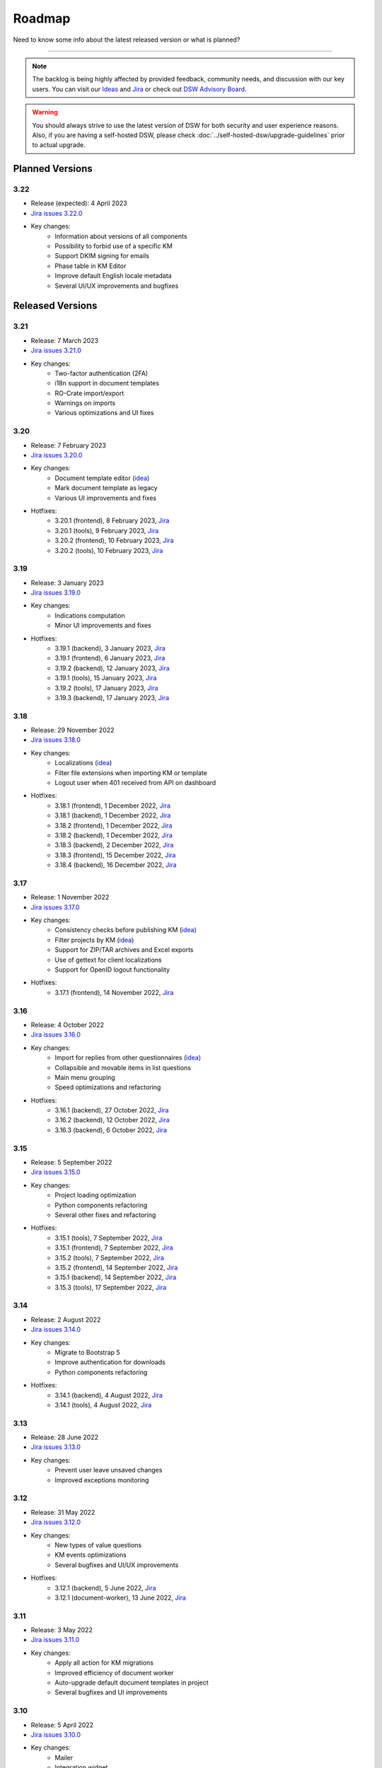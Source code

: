Roadmap
*******

Need to know some info about the latest released version or what is planned?

----

.. NOTE::

     The backlog is being highly affected by provided feedback, community needs, and discussion with our key users. You can visit our `Ideas <https://ideas.ds-wizard.org/>`__ and `Jira <https://ds-wizard.atlassian.net/jira/software/c/projects/DSW/issues/?filter=allopenissues>`__ or check out `DSW Advisory Board <https://ds-wizard.org/about.html>`__.

.. WARNING::

    You should always strive to use the latest version of DSW for both security and user experience reasons. Also, if you are having a self-hosted DSW, please check :doc:`../self-hosted-dsw/upgrade-guidelines` prior to actual upgrade.


Planned Versions
================

3.22
----

* Release (expected): 4 April 2023
* `Jira issues 3.22.0 <https://ds-wizard.atlassian.net/browse/DSW-1730?jql=project%20%3D%20DSW%20AND%20fixVersion%20%3D%203.22.0%20ORDER%20BY%20priority%20DESC>`__
* Key changes:
    * Information about versions of all components
    * Possibility to forbid use of a specific KM
    * Support DKIM signing for emails
    * Phase table in KM Editor
    * Improve default English locale metadata
    * Several UI/UX improvements and bugfixes


.. _released-versions:

Released Versions
=================

3.21
----

* Release: 7 March 2023
* `Jira issues 3.21.0 <https://ds-wizard.atlassian.net/browse/DSW-1682?jql=project%20%3D%20DSW%20AND%20fixVersion%20%3D%203.21.0%20ORDER%20BY%20priority%20DESC>`__
* Key changes:
    * Two-factor authentication (2FA)
    * i18n support in document templates
    * RO-Crate import/export
    * Warnings on imports
    * Various optimizations and UI fixes



3.20
----

* Release: 7 February 2023
* `Jira issues 3.20.0 <https://ds-wizard.atlassian.net/browse/DSW-1658?jql=project%20%3D%20DSW%20AND%20fixVersion%20%3D%203.20.0%20ORDER%20BY%20priority%20DESC>`__
* Key changes:
    * Document template editor (`idea <https://ideas.ds-wizard.org/posts/10/document-template-editor>`__)
    * Mark document template as legacy
    * Various UI improvements and fixes
* Hotfixes:
    * 3.20.1 (frontend), 8 February 2023, `Jira <https://ds-wizard.atlassian.net/browse/DSW-1690?jql=project%20%3D%20DSW%20AND%20fixVersion%20%3D%203.20.1-frontend%20ORDER%20BY%20priority%20DESC>`__
    * 3.20.1 (tools), 9 February 2023, `Jira <https://ds-wizard.atlassian.net/browse/DSW-1706?jql=project%20%3D%20DSW%20AND%20fixVersion%20%3D%203.20.1-tools%20ORDER%20BY%20priority%20DESC>`__
    * 3.20.2 (frontend), 10 February 2023, `Jira <https://ds-wizard.atlassian.net/browse/DSW-1714?jql=project%20%3D%20DSW%20AND%20fixVersion%20%3D%203.20.2-frontend%20ORDER%20BY%20priority%20DESC>`__
    * 3.20.2 (tools), 10 February 2023, `Jira <https://ds-wizard.atlassian.net/browse/DSW-1711?jql=project%20%3D%20DSW%20AND%20fixVersion%20%3D%203.20.2-tools%20ORDER%20BY%20priority%20DESC>`__


3.19
----

* Release: 3 January 2023
* `Jira issues 3.19.0 <https://ds-wizard.atlassian.net/browse/DSW-1580?jql=project%20%3D%20DSW%20AND%20fixVersion%20%3D%203.19.0%20ORDER%20BY%20priority%20DESC>`__
* Key changes:
    * Indications computation
    * Minor UI improvements and fixes
* Hotfixes:
    * 3.19.1 (backend), 3 January 2023, `Jira <https://ds-wizard.atlassian.net/browse/DSW-1632?jql=project%20%3D%20DSW%20AND%20fixVersion%20%3D%203.19.1-backend%20ORDER%20BY%20priority%20DESC>`__
    * 3.19.1 (frontend), 6 January 2023, `Jira <https://ds-wizard.atlassian.net/browse/DSW-1642?jql=project%20%3D%20DSW%20AND%20fixVersion%20%3D%203.19.1-frontend%20ORDER%20BY%20priority%20DESC>`__
    * 3.19.2 (backend), 12 January 2023, `Jira <https://ds-wizard.atlassian.net/browse/DSW-1645?jql=project%20%3D%20DSW%20AND%20fixVersion%20%3D%203.19.2-backend%20ORDER%20BY%20priority%20DESC>`__
    * 3.19.1 (tools), 15 January 2023, `Jira <https://ds-wizard.atlassian.net/browse/DSW-1655?jql=project%20%3D%20DSW%20AND%20fixVersion%20%3D%203.19.1-tools%20ORDER%20BY%20priority%20DESC>`__
    * 3.19.2 (tools), 17 January 2023, `Jira <https://ds-wizard.atlassian.net/browse/DSW-1660?jql=project%20%3D%20DSW%20AND%20fixVersion%20%3D%203.19.2-tools%20ORDER%20BY%20priority%20DESC>`__
    * 3.19.3 (backend), 17 January 2023, `Jira <https://ds-wizard.atlassian.net/browse/DSW-1664?jql=project%20%3D%20DSW%20AND%20fixVersion%20%3D%203.19.3-backend%20ORDER%20BY%20priority%20DESC>`__


3.18
----

* Release: 29 November 2022
* `Jira issues 3.18.0 <https://ds-wizard.atlassian.net/browse/DSW-1560?jql=project%20%3D%20DSW%20AND%20fixVersion%20%3D%203.18.0%20ORDER%20BY%20priority%20DESC>`__
* Key changes:
    * Localizations (`idea <https://ideas.ds-wizard.org/posts/23/translate-into-other-languages>`__)
    * Filter file extensions when importing KM or template
    * Logout user when 401 received from API on dashboard
* Hotfixes:
    * 3.18.1 (frontend), 1 December 2022, `Jira <https://ds-wizard.atlassian.net/browse/DSW-1585?jql=project%20%3D%20DSW%20AND%20fixVersion%20%3D%203.18.1-fronted%20ORDER%20BY%20priority%20DESC>`__
    * 3.18.1 (backend), 1 December 2022, `Jira <https://ds-wizard.atlassian.net/browse/DSW-1587?jql=project%20%3D%20DSW%20AND%20fixVersion%20%3D%203.18.1-backend%20ORDER%20BY%20priority%20DESC>`__
    * 3.18.2 (frontend), 1 December 2022, `Jira <https://ds-wizard.atlassian.net/browse/DSW-1591?jql=project%20%3D%20DSW%20AND%20fixVersion%20%3D%203.18.2-frontend%20ORDER%20BY%20priority%20DESC>`__
    * 3.18.2 (backend), 1 December 2022, `Jira <https://ds-wizard.atlassian.net/browse/DSW-1591?jql=project%20%3D%20DSW%20AND%20fixVersion%20%3D%203.18.2-backend%20ORDER%20BY%20priority%20DESC>`__
    * 3.18.3 (backend), 2 December 2022, `Jira <https://ds-wizard.atlassian.net/browse/DSW-1606?jql=project%20%3D%20DSW%20AND%20fixVersion%20%3D%203.18.3-backend%20ORDER%20BY%20priority%20DESC>`__
    * 3.18.3 (frontend), 15 December 2022, `Jira <https://ds-wizard.atlassian.net/browse/DSW-1597?jql=project%20%3D%20DSW%20AND%20fixVersion%20%3D%203.18.3-frontend%20ORDER%20BY%20priority%20DESC>`__
    * 3.18.4 (backend), 16 December 2022, `Jira <https://ds-wizard.atlassian.net/browse/DSW-1608?jql=project%20%3D%20DSW%20AND%20fixVersion%20%3D%203.18.4-backend%20ORDER%20BY%20priority%20DESC>`__


3.17
----

* Release: 1 November 2022
* `Jira issues 3.17.0 <https://ds-wizard.atlassian.net/browse/DSW-1463?jql=project%20%3D%20DSW%20AND%20fixVersion%20%3D%203.16.0%20ORDER%20BY%20priority%20DESC>`__
* Key changes:
    * Consistency checks before publishing KM (`idea <https://ideas.ds-wizard.org/posts/77/check-some-consistency-before-publishing-new-km>`__)
    * Filter projects by KM (`idea <https://ideas.ds-wizard.org/posts/87/filter-projects-by-km>`__)
    * Support for ZIP/TAR archives and Excel exports
    * Use of gettext for client localizations
    * Support for OpenID logout functionality
* Hotfixes:
    * 3.17.1 (frontend), 14 November 2022, `Jira <https://ds-wizard.atlassian.net/browse/DSW-1573?jql=project%20%3D%20DSW%20AND%20fixVersion%20%3D%203.17.1-frontend%20ORDER%20BY%20priority%20DESC>`__


3.16
----

* Release: 4 October 2022
* `Jira issues 3.16.0 <https://ds-wizard.atlassian.net/browse/DSW-1434?jql=project%20%3D%20DSW%20AND%20fixVersion%20%3D%203.15.0%20ORDER%20BY%20priority%20DESC>`__
* Key changes:
    * Import for replies from other questionnaires (`idea <https://ideas.ds-wizard.org/posts/5/import-answers-to-questionnaires>`__)
    * Collapsible and movable items in list questions
    * Main menu grouping
    * Speed optimizations and refactoring
* Hotfixes:
    * 3.16.1 (backend), 27 October 2022, `Jira <https://ds-wizard.atlassian.net/browse/DSW-1522?jql=project%20%3D%20DSW%20AND%20fixVersion%20%3D%203.16.1-backend%20ORDER%20BY%20priority%20DESC>`__
    * 3.16.2 (backend), 12 October 2022, `Jira <https://ds-wizard.atlassian.net/browse/DSW-1530?jql=project%20%3D%20DSW%20AND%20fixVersion%20%3D%203.16.2-backend%20ORDER%20BY%20priority%20DESC>`__
    * 3.16.3 (backend), 6 October 2022, `Jira <https://ds-wizard.atlassian.net/browse/DSW-1548?jql=project%20%3D%20DSW%20AND%20fixVersion%20%3D%203.16.3-backend%20ORDER%20BY%20priority%20DESC>`__

3.15
----

* Release: 5 September 2022
* `Jira issues 3.15.0 <https://ds-wizard.atlassian.net/browse/DSW-1434?jql=project%20%3D%20DSW%20AND%20fixVersion%20%3D%203.15.0%20ORDER%20BY%20priority%20DESC>`__
* Key changes:
    * Project loading optimization
    * Python components refactoring
    * Several other fixes and refactoring
* Hotfixes:
    * 3.15.1 (tools), 7 September 2022, `Jira <https://ds-wizard.atlassian.net/browse/DSW-1479?jql=project%20%3D%20DSW%20AND%20fixVersion%20%3D%203.15.1-tools%20ORDER%20BY%20priority%20DESC>`__
    * 3.15.1 (frontend), 7 September 2022, `Jira <https://ds-wizard.atlassian.net/browse/DSW-1481?jql=project%20%3D%20DSW%20AND%20fixVersion%20%3D%203.15.1-frontend%20ORDER%20BY%20priority%20DESC>`__
    * 3.15.2 (tools), 7 September 2022, `Jira <https://ds-wizard.atlassian.net/browse/DSW-1484?jql=project%20%3D%20DSW%20AND%20fixVersion%20%3D%203.15.2-tools%20ORDER%20BY%20priority%20DESC>`__
    * 3.15.2 (frontend), 14 September 2022, `Jira <https://ds-wizard.atlassian.net/browse/DSW-1495?jql=project%20%3D%20DSW%20AND%20fixVersion%20%3D%203.15.2-frontend%20ORDER%20BY%20priority%20DESC>`__
    * 3.15.1 (backend), 14 September 2022, `Jira <https://ds-wizard.atlassian.net/browse/DSW-1495?jql=project%20%3D%20DSW%20AND%20fixVersion%20%3D%203.15.1-backend%20ORDER%20BY%20priority%20DESC>`__
    * 3.15.3 (tools), 17 September 2022, `Jira <https://ds-wizard.atlassian.net/browse/DSW-1499?jql=project%20%3D%20DSW%20AND%20fixVersion%20%3D%203.15.3-tools%20ORDER%20BY%20priority%20DESC>`__


3.14
----

* Release: 2 August 2022
* `Jira issues 3.14.0 <https://ds-wizard.atlassian.net/browse/DSW-1406?jql=project%20%3D%20DSW%20AND%20fixVersion%20%3D%203.14.0%20ORDER%20BY%20priority%20DESC>`__
* Key changes:
    * Migrate to Bootstrap 5
    * Improve authentication for downloads
    * Python components refactoring
* Hotfixes:
    * 3.14.1 (backend), 4 August 2022, `Jira <https://ds-wizard.atlassian.net/browse/DSW-1442?jql=project%20%3D%20DSW%20AND%20fixVersion%20%3D%203.14.1-backend%20ORDER%20BY%20priority%20DESC>`__
    * 3.14.1 (tools), 4 August 2022, `Jira <https://ds-wizard.atlassian.net/browse/DSW-1442?jql=project%20%3D%20DSW%20AND%20fixVersion%20%3D%203.14.1-backend%20ORDER%20BY%20priority%20DESC>`__


3.13
----

* Release: 28 June 2022
* `Jira issues 3.13.0 <https://ds-wizard.atlassian.net/browse/DSW-1387?jql=project%20%3D%20DSW%20AND%20fixVersion%20%3D%203.13.0%20ORDER%20BY%20priority%20DESC>`__
* Key changes:
    * Prevent user leave unsaved changes
    * Improved exceptions monitoring


3.12
----

* Release: 31 May 2022
* `Jira issues 3.12.0 <https://ds-wizard.atlassian.net/browse/DSW-555?jql=project%20%3D%20DSW%20AND%20fixVersion%20%3D%203.12.0%20ORDER%20BY%20priority%20DESC>`__
* Key changes:
    * New types of value questions
    * KM events optimizations
    * Several bugfixes and UI/UX improvements
* Hotfixes:
    * 3.12.1 (backend), 5 June 2022, `Jira <https://ds-wizard.atlassian.net/browse/DSW-1391?jql=project%20%3D%20DSW%20AND%20fixVersion%20%3D%203.12.1-backend%20ORDER%20BY%20priority%20DESC>`__
    * 3.12.1 (document-worker), 13 June 2022, `Jira <https://ds-wizard.atlassian.net/browse/DSW-1393?jql=project%20%3D%20DSW%20AND%20fixVersion%20%3D%203.12.1-docworker%20ORDER%20BY%20priority%20DESC>`__


3.11
----

* Release: 3 May 2022
* `Jira issues 3.11.0 <https://ds-wizard.atlassian.net/browse/DSW-1332?jql=project%20%3D%20DSW%20AND%20fixVersion%20%3D%203.11.0%20ORDER%20BY%20priority%20DESC>`__
* Key changes:
    * Apply all action for KM migrations
    * Improved efficiency of document worker
    * Auto-upgrade default document templates in project
    * Several bugfixes and UI improvements

3.10
----

* Release: 5 April 2022
* `Jira issues 3.10.0 <https://ds-wizard.atlassian.net/browse/DSW-1264?jql=project%20%3D%20DSW%20AND%20fixVersion%20%3D%203.10.0%20ORDER%20BY%20priority%20DESC>`__
* Key changes:
    * Mailer
    * Integration widget
    * Opening Markdown links in new tab/window
    * Several bugfixes and UI improvements
* Hotfixes:
    * 3.10.1 (frontend), 6 April 2022, `Jira <https://ds-wizard.atlassian.net/browse/DSW-1340?jql=project%20%3D%20DSW%20AND%20fixVersion%20%3D%203.10.1-frontend%20ORDER%20BY%20priority%20DESC>`__
    * 3.10.2 (frontend), 17 April 2022, `Jira <https://ds-wizard.atlassian.net/browse/DSW-1354?jql=project%20%3D%20DSW%20AND%20fixVersion%20%3D%203.10.2-frontend%20ORDER%20BY%20priority%20DESC>`__
    * 3.10.1 (backend), 17 April 2022, `Jira <https://ds-wizard.atlassian.net/browse/DSW-1354?jql=project%20%3D%20DSW%20AND%20fixVersion%20%3D%203.10.1-backend%20ORDER%20BY%20priority%20DESC>`__

3.9
---

* Release: 1 March 2022
* `Jira issues 3.9.0 <https://ds-wizard.atlassian.net/browse/DSW-1264?jql=project%20%3D%20DSW%20AND%20fixVersion%20%3D%203.9.0%20ORDER%20BY%20priority%20DESC>`__
* Key changes:
    * Basic password requirements
    * KM Editor: list of questions used with integration
    * Improved project migration
    * Usage statistics for administrators
    * Several bugfixes and UI improvements
* Hotfixes:
    * 3.9.1 (wizard-server), 8 March 2022, `Jira <https://ds-wizard.atlassian.net/browse/DSW-1327?jql=project%20%3D%20DSW%20AND%20fixVersion%20%3D%203.9.1-backend%20ORDER%20BY%20priority%20DESC>`__

3.8
---

* Release: 1 February 2022
* `Jira issues 3.8.0 <https://ds-wizard.atlassian.net/browse/DSW-1260?jql=project%20%3D%20DSW%20AND%20fixVersion%20%3D%203.8.0%20ORDER%20BY%20priority%20DESC>`__
* Key changes:
    * Online collaboration in KM Editor
* Hotfixes:
    * 3.8.1 (wizard-client), 1 February 2022, `Jira <https://ds-wizard.atlassian.net/browse/DSW-1290?jql=project%20%3D%20DSW%20AND%20fixVersion%20%3D%203.8.1-frontend%20ORDER%20BY%20priority%20DESC>`__
    * 3.8.1 (registry-server), 2 February 2022, `Jira <https://ds-wizard.atlassian.net/browse/DSW-1308?jql=project%20%3D%20DSW%20AND%20fixVersion%20%3D%203.8.1-backend%20ORDER%20BY%20priority%20DESC>`__
    * 3.8.2 (wizard-server), 14 February 2022, `Jira <https://ds-wizard.atlassian.net/browse/DSW-1276?jql=project%20%3D%20DSW%20AND%20fixVersion%20%3D%203.8.2-backend%20ORDER%20BY%20priority%20DESC>`__

3.7
---

* Release: 4 January 2022
* `Jira issues 3.7.0 <https://ds-wizard.atlassian.net/browse/DSW-1241?jql=project%20%3D%20DSW%20AND%20fixVersion%20%3D%203.7.0%20ORDER%20BY%20priority%20DESC>`__
* Key changes:
    * Projects tagging and filtering

3.6
---

* Release: 7 December 2021
* `Jira issues 3.6.0 <https://ds-wizard.atlassian.net/browse/DSW-1224?jql=project%20%3D%20DSW%20AND%20fixVersion%20%3D%203.6.0%20ORDER%20BY%20priority%20DESC>`__
* Key changes:
    * Enhancing integration question options (item template)
* Hotfixes:
    * 3.6.1 (document-worker), 9 December 2021, `Jira <https://ds-wizard.atlassian.net/browse/DSW-1247?jql=project%20%3D%20DSW%20AND%20fixVersion%20%3D%203.6.1%20ORDER%20BY%20priority%20DESC>`__

3.5
---

* Release: 2 November 2021
* `Jira issues 3.5.0 <https://ds-wizard.atlassian.net/browse/DSW-1201?jql=project%20%3D%20DSW%20AND%20fixVersion%20%3D%203.5.0%20ORDER%20BY%20priority%20DESC>`__
* Key changes:
    * Additional metadata for KM entities
    * Improved document submissions
    * Admin operations

3.4
---

* Release: 5 October 2021
* `Jira issues 3.4.0 <https://ds-wizard.atlassian.net/browse/DSW-1174?jql=project%20%3D%20DSW%20AND%20fixVersion%20%3D%203.4.0%20ORDER%20BY%20priority%20DESC>`__
* Key changes:
    * Comments in projects
    * New Jinja filters for document context handling

3.3
---

* Release: 8 September 2021
* `Jira issues 3.3.0 <https://ds-wizard.atlassian.net/browse/DSW-1105?jql=project%20%3D%20DSW%20AND%20fixVersion%20%3D%203.3.0%20ORDER%20BY%20priority%20DESC>`__
* Key changes:
    * Improved default document template
    * Improved template development experience
    * Enhanced Search API
    * Several fixes

3.2
---

* Release: 3 August 2021
* `Jira issues 3.2.0 <https://ds-wizard.atlassian.net/browse/DSW-402?jql=project%20%3D%20DSW%20AND%20fixVersion%20%3D%203.2.0%20ORDER%20BY%20priority%20DESC>`__
* Key changes:
    * Custom metrics (in KM)
    * Custom phases (in KM)
    * Several optimizations
* Hotfixes:
    * 3.2.1 (registry-server), 6 August 2021, `Jira <https://ds-wizard.atlassian.net/browse/DSW-1151?jql=project%20%3D%20DSW%20AND%20fixVersion%20%3D%203.2.1%20ORDER%20BY%20priority%20DESC>`__
    * 3.2.2 (wizard-server), 20 August 2021, `Jira <https://ds-wizard.atlassian.net/browse/DSW-1164?jql=project%20%3D%20DSW%20AND%20fixVersion%20%3D%203.2.2%20ORDER%20BY%20priority%20DESC>`__

3.1
---

* Release: 25 June 2021
* `Jira issues 3.1.0 <https://ds-wizard.atlassian.net/browse/DSW-1091?jql=project%20%3D%20DSW%20AND%20fixVersion%20%3D%203.1.0%20ORDER%20BY%20priority%20DESC>`__
* Key changes:
    * Project templates
    * Minor UI improvements

3.0
---

* Release: 1 June 2021
* `Jira issues 3.0.0 <https://ds-wizard.atlassian.net/browse/DSW-1054?jql=project%20%3D%20DSW%20AND%20fixVersion%20%3D%203.0.0%20ORDER%20BY%20priority%20DESC>`__
* Key changes:
    * Migration from MongoDB and RabbitMQ to PostgreSQL and S3
    * Deep links feature

2.14
----

* Release: 4 May 2021
* `Jira issues 2.14.0 <https://ds-wizard.atlassian.net/browse/DSW-1027?jql=project%20%3D%20DSW%20AND%20fixVersion%20%3D%202.14.0%20ORDER%20BY%20priority%20DESC>`__
* Key changes:
    * Submitting forms using Enter key
    * Shortcuts for KM Editor and Forking KM
    * Clarified public link for project in UI

2.13
----

* End of development: 31 March 2021
* Release: 7 April 2021
* `Jira issues 2.13.0 <https://ds-wizard.atlassian.net/browse/DSW-1025?jql=project%20%3D%20DSW%20AND%20fixVersion%20%3D%202.13.0%20ORDER%20BY%20priority%20DESC>`__
* Key changes:
    * Auto-reconnect in questionnaires (websockets)
    * Fix text inputs in questionnaires when using Grammarly in browser
    * Added actions directly to list views of knowledge models and templates

2.12
----

* End of development: 2 March 2021
* Release: 12 March 2021
* `Jira issues 2.12.0 <https://ds-wizard.atlassian.net/browse/DSW-995?jql=project%20%3D%20DSW%20AND%20fixVersion%20%3D%202.12.0%20ORDER%20BY%20priority%20DESC>`__
* Key changes:
    * Questionnaire versioning (Version History)

2.11
----

* End of development: February 2021
* Release: February 2021
* `Jira issues 2.11.0 <https://ds-wizard.atlassian.net/browse/DSW-397?jql=project%20%3D%20DSW%20AND%20fixVersion%20%3D%202.11.0%20ORDER%20BY%20priority%20DESC>`__
* Key changes:
    * Add multiple choice question
    * Show tags in the questionnaire

2.10
----

* End of development: January 2021
* Release: January 2021
* `Jira issues 2.10.0 <https://ds-wizard.atlassian.net/browse/DSW-988?jql=project%20%3D%20DSW%20AND%20fixVersion%20%3D%202.10.0%20ORDER%20BY%20priority%20DESC>`__
* Key changes:
* Possibility to add specific users to the questionnaire as collaborators

2.9
---

* End of development: 30 November 2020
* Release: 9 December 2020
* `Jira issues 2.9.0 <https://ds-wizard.atlassian.net/browse/DSW-943?jql=project%20%3D%20DSW%20AND%20fixVersion%20%3D%202.9.0%20ORDER%20BY%20priority%20DESC>`__
* Key changes:
    * Refactored error messages
    * Several bugfixes

2.8
---

* End of development: 27 October 2020
* Release: 3 November 2020
* `Jira issues 2.8.0 <https://ds-wizard.atlassian.net/browse/DSW-1?jql=project%20%3D%20DSW%20AND%20fixVersion%20%3D%202.8.0%20ORDER%20BY%20priority%20DESC>`__
* Key changes:
    * Pagination & sorting in table views
    * Introduced DSW Template Development Kit
    * Minor UX improvements
* Hotfixes:
    * 2.8.1 (wizard-server), 24 November 2020, `Jira issues 2.8.1 <https://ds-wizard.atlassian.net/browse/DSW-980?jql=project%20%3D%20DSW%20AND%20fixVersion%20%3D%202.8.1%20ORDER%20BY%20priority%20DESC>`__

2.7
---

* End of development: 29 September 2020
* Release: 5 October 2020
* `Jira issues 2.7.0 <https://ds-wizard.atlassian.net/browse/DSW-915?jql=project%20%3D%20DSW%20AND%20fixVersion%20%3D%202.7.0%20ORDER%20BY%20priority%20DESC>`__
* Key changes:
    * Improved caching for speed optimization
    * Reworked questionnaire detail

2.6
---

* End of development: 5 September 2020
* Release: 9 September 2020
* `Jira issues 2.6.0 <https://ds-wizard.atlassian.net/browse/DSW-904?jql=project%20%3D%20DSW%20AND%20fixVersion%20%3D%202.6.0%20ORDER%20BY%20priority%20DESC>`__
* Key changes:
    * Added questionnaire live collaboration
    * Introduced Projects to relate questionnaire, TODOs, documents, and settings
    * Several UI/UX improvements
    * Improved design of email templates

2.5
---

* End of development: 24 June 2020
* Release: 8 July 2020
* `Jira issues 2.5.0 <https://ds-wizard.atlassian.net/browse/DSW-882?jql=project%20%3D%20DSW%20AND%20fixVersion%20%3D%202.5.0%20ORDER%20BY%20priority%20DESC>`__
* Key changes:
    * Added templates management
    * Several UI/UX improvements
    * Introduced backend workers for scheduled/async tasks
    * Added option to disable questionnaire summary report

2.4
---

* End of development: 27 May 2020
* Release: 3 June 2020
* `Jira issues 2.4.0 <https://ds-wizard.atlassian.net/browse/DSW-719?jql=project%20%3D%20DSW%20AND%20fixVersion%20%3D%202.4.0%20ORDER%20BY%20priority%20DESC>`__
* Key changes:
    * Added RDF support step in document worker
    * Improved default naming of new documents
    * Minor UI/UX improvements
    * Several bugfixes

2.3
---

* End of development: 29 April 2020
* Release: 6 May 2020
* `Jira issues 2.3.0 <https://ds-wizard.atlassian.net/browse/DSW-727?jql=project%20%3D%20DSW%20AND%20fixVersion%20%3D%202.3.0%20ORDER%20BY%20priority%20DESC>`__
* Key changes:
    * Enhanced backend logging for ELK
    * Added document submission
    * Improved integration with Registry for simpler Sign Up
    * Added user avatars
    * Several bugfixes and optimizations

2.2
---

* End of development: 25 March 2020
* Release: 1 April 2020
* `Jira issues 2.2.0 <https://ds-wizard.atlassian.net/browse/DSW-667?jql=project%20%3D%20DSW%20AND%20fixVersion%20%3D%202.2.0%20ORDER%20BY%20priority%20DESC>`__
* Key changes:
    * Added support for OpenID
    * Added affiliations in user profiles
    * Introduced settings to change configurations directly in DSW interface
    * Added API documentation using Swagger
    * UI/UX improvements
    * Several bugfixes and optimizations

2.1
---

* End of development: 25 February 2020
* Release: 3 March 2020
* `Jira issues 2.1.0 <https://ds-wizard.atlassian.net/browse/DSW-613?jql=project%20%3D%20DSW%20AND%20fixVersion%20%3D%202.1.0%20ORDER%20BY%20priority%20DESC>`__
* Key changes:
    * Introduced document worker for better scalability
    * Migrated backend to new framework
    * Added dropdown actions to list views
    * Several bugfixes

2.0
---

* End of development: 14 January 2020
* Release: 14 January 2020
* `Jira issues 2.0.0 <https://ds-wizard.atlassian.net/browse/DSW-127?jql=project%20%3D%20DSW%20AND%20fixVersion%20%3D%202.0.0%20ORDER%20BY%20priority%20DESC>`__
* Key changes:
    * Added move functionality for knowledge models
    * Added possibility to assign template to KMs
    * Added questionnaire cloning
    * Added expand/collapse all in KM Editor
    * Internal refactoring and structure enhancements
    * Several bugfixes

1.10
----

* End of development: 27 August 2019
* Release: 3 September 2019
* `Jira issues 1.10.0 <https://ds-wizard.atlassian.net/browse/DSW-405?jql=project%20%3D%20DSW%20AND%20fixVersion%20%3D%20DSW-1.10.0%20ORDER%20BY%20priority%20DESC>`__
* Hotfixes:
    * 1.10.1 (wizard-client), 18 September 2019, `Jira issues 1.10.1 <https://ds-wizard.atlassian.net/browse/DSW-544?jql=project%20%3D%20DSW%20AND%20fixVersion%20%3D%20DSW-1.10.1%20ORDER%20BY%20priority%20DESC>`__

1.9
---

* End of development: 23 June 2019
* Release: 30 June 2019
* `Jira issues 1.9.0 <https://ds-wizard.atlassian.net/browse/DSW-99?jql=project%20%3D%20DSW%20AND%20fixVersion%20%3D%20DSW-1.9.0%20ORDER%20BY%20priority%20DESC>`__
* Hotfixes:
    * 1.9.1 (wizard-server), 7 August 2019, `Jira issues 1.9.1 <https://ds-wizard.atlassian.net/browse/DSW-495?jql=project%20%3D%20DSW%20AND%20fixVersion%20%3D%20DSW-1.9.1%20ORDER%20BY%20priority%20DESC>`__
    * 1.9.2 (wizard-server), 13 August 2019, `Jira issues 1.9.2 <https://ds-wizard.atlassian.net/browse/DSW-497?jql=project%20%3D%20DSW%20AND%20fixVersion%20%3D%20DSW-1.9.2%20ORDER%20BY%20priority%20DESC>`__

1.8
---

* End of development: 11 June 2019
* Release: 13 June 2019
* `Jira issues 1.8.0 <https://ds-wizard.atlassian.net/browse/DSW-344?jql=project%20%3D%20DSW%20AND%20fixVersion%20%3D%20DSW-1.8.0%20ORDER%20BY%20priority%20DESC>`__
* Hotfixes:
    * 1.8.1 (wizard-client), 13 June 2019, `Jira issues 1.8.1 <https://ds-wizard.atlassian.net/browse/DSW-394?jql=project%20%3D%20DSW%20AND%20fixVersion%20%3D%20DSW-1.8.1%20ORDER%20BY%20priority%20DESC>`__

1.7
---

* End of development: 15 May 2019
* Release: 16 May 2019
* `Jira issues 1.7.0 <https://ds-wizard.atlassian.net/browse/DSW-353?jql=project%20%3D%20DSW%20AND%20fixVersion%20%3D%20DSW-1.7.0%20ORDER%20BY%20priority%20DESC>`__

1.6
---

* End of development: 30 April 2019
* Release: 7 May 2019
* `Jira issues 1.6.0 <https://ds-wizard.atlassian.net/browse/DSW-250?jql=project%20%3D%20DSW%20AND%20fixVersion%20%3D%20DSW-1.6.0%20ORDER%20BY%20priority%20DESC>`__

1.5
---

* End of development: 2 April 2019
* Release: 9 April 2019
* `Jira issues 1.5.0 <https://ds-wizard.atlassian.net/browse/DSW-123?jql=project%20%3D%20DSW%20AND%20fixVersion%20%3D%20DSW-1.5.0%20ORDER%20BY%20priority%20DESC>`__

1.4
---

* End of development: 3 March 2019
* Release: 10 March 2019
* `Jira issues 1.4.0 <https://ds-wizard.atlassian.net/browse/DSW-207?jql=project%20%3D%20DSW%20AND%20fixVersion%20%3D%20DSW-1.4.0%20ORDER%20BY%20priority%20DESC>`__

1.3
---

* End of development: 3 February 2019
* Release: 10 February 2019
* `Jira issues 1.3.0 <https://ds-wizard.atlassian.net/browse/DSW-172?jql=project%20%3D%20DSW%20AND%20fixVersion%20%3D%20DSW-1.3.0%20ORDER%20BY%20priority%20DESC>`__

1.2
---

* End of development: 6 January 2019
* Release: 13 January 2019
* `Jira issues 1.2.0 <https://ds-wizard.atlassian.net/browse/DSW-156?jql=project%20%3D%20DSW%20AND%20fixVersion%20%3D%20DSW-1.2.0%20ORDER%20BY%20priority%20DESC>`__
* Hotfixes:
    * 1.2.1 (wizard-server), 14 January 2019, `Jira issue 1.2.1 <https://ds-wizard.atlassian.net/browse/DSW-183?jql=project%20%3D%20DSW%20AND%20fixVersion%20%3D%20DSW-1.2.1%20ORDER%20BY%20priority%20DESC>`__

1.1
---

* End of development: 9 December 2018
* Release: 16 December 2018
* `Jira issues 1.1.0 <https://ds-wizard.atlassian.net/browse/DSW-85?jql=project%20%3D%20DSW%20AND%20fixVersion%20%3D%20DSW-1.1.0%20ORDER%20BY%20priority%20DESC>`__

1.0
---

* End of development: 24 October 2018
* Release: 30 October 2018


Release Management
==================

Currently, we release in a montly cycle (first Tuesday in month). We strictly use `semantic versioning <https://semver.org/>`__. In case of urgent bug reported or vulnerability identified, we release a hotfix (patch) for the latest major and minor version. The major and minor version must be matching for compatibility reasons; however, patch version might differ.

We release multiple components from the same repositories:

* `frontend <https://github.com/ds-wizard/engine-frontend>`__ = ``wizard-client``, ``registry-client``, ``wizard-style-builder``
* `backend <https://github.com/ds-wizard/engine-backend>`__ = ``wizard-server``, ``registry-server``
* `tools <https://github.com/ds-wizard/engine-tools>`__ = ``mailer``, ``document-worker``, ``tdk``, ``data-seeder`` (and other Python libraries)

When a hotfix is released, it is always for all the components in the affected repository.


